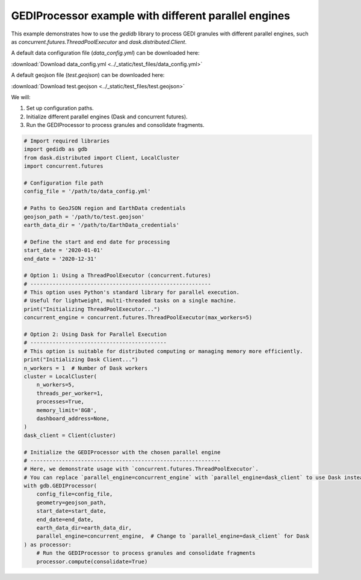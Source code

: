 
.. DO NOT EDIT.
.. THIS FILE WAS AUTOMATICALLY GENERATED BY SPHINX-GALLERY.
.. TO MAKE CHANGES, EDIT THE SOURCE PYTHON FILE:
.. "auto_examples/data_processor.py"
.. LINE NUMBERS ARE GIVEN BELOW.

.. only:: html

    .. note::
        :class: sphx-glr-download-link-note

        :ref:`Go to the end <sphx_glr_download_auto_examples_data_processor.py>`
        to download the full example code.

.. rst-class:: sphx-glr-example-title

.. _sphx_glr_auto_examples_data_processor.py:


GEDIProcessor example with different parallel engines
=======================================================

This example demonstrates how to use the `gedidb` library to process GEDI granules 
with different parallel engines, such as `concurrent.futures.ThreadPoolExecutor` and `dask.distributed.Client`.

A default data configuration file (`data_config.yml`) can be downloaded here:

:download:`Download data_config.yml <../_static/test_files/data_config.yml>`

A default geojson file (`test.geojson`) can be downloaded here:

:download:`Download test.geojson <../_static/test_files/test.geojson>`


We will:

1. Set up configuration paths.
2. Initialize different parallel engines (Dask and concurrent futures).
3. Run the GEDIProcessor to process granules and consolidate fragments.

.. GENERATED FROM PYTHON SOURCE LINES 24-76

.. code-block:: Python


    # Import required libraries
    import gedidb as gdb
    from dask.distributed import Client, LocalCluster
    import concurrent.futures

    # Configuration file path
    config_file = '/path/to/data_config.yml'

    # Paths to GeoJSON region and EarthData credentials
    geojson_path = '/path/to/test.geojson'
    earth_data_dir = '/path/to/EarthData_credentials'

    # Define the start and end date for processing
    start_date = '2020-01-01'
    end_date = '2020-12-31'

    # Option 1: Using a ThreadPoolExecutor (concurrent.futures)
    # ---------------------------------------------------------
    # This option uses Python's standard library for parallel execution.
    # Useful for lightweight, multi-threaded tasks on a single machine.
    print("Initializing ThreadPoolExecutor...")
    concurrent_engine = concurrent.futures.ThreadPoolExecutor(max_workers=5)

    # Option 2: Using Dask for Parallel Execution
    # -------------------------------------------
    # This option is suitable for distributed computing or managing memory more efficiently.
    print("Initializing Dask Client...")
    n_workers = 1  # Number of Dask workers
    cluster = LocalCluster(
        n_workers=5,
        threads_per_worker=1,
        processes=True,
        memory_limit='8GB',
        dashboard_address=None,
    )
    dask_client = Client(cluster)

    # Initialize the GEDIProcessor with the chosen parallel engine
    # ------------------------------------------------------------
    # Here, we demonstrate usage with `concurrent.futures.ThreadPoolExecutor`. 
    # You can replace `parallel_engine=concurrent_engine` with `parallel_engine=dask_client` to use Dask instead.
    with gdb.GEDIProcessor(
        config_file=config_file,
        geometry=geojson_path,
        start_date=start_date,
        end_date=end_date,
        earth_data_dir=earth_data_dir,
        parallel_engine=concurrent_engine,  # Change to `parallel_engine=dask_client` for Dask
    ) as processor:
        # Run the GEDIProcessor to process granules and consolidate fragments
        processor.compute(consolidate=True)


.. _sphx_glr_download_auto_examples_data_processor.py:

.. only:: html

  .. container:: sphx-glr-footer sphx-glr-footer-example

    .. container:: sphx-glr-download sphx-glr-download-jupyter

      :download:`Download Jupyter notebook: data_processor.ipynb <data_processor.ipynb>`

    .. container:: sphx-glr-download sphx-glr-download-python

      :download:`Download Python source code: data_processor.py <data_processor.py>`

    .. container:: sphx-glr-download sphx-glr-download-zip

      :download:`Download zipped: data_processor.zip <data_processor.zip>`


.. only:: html

 .. rst-class:: sphx-glr-signature

    `Gallery generated by Sphinx-Gallery <https://sphinx-gallery.github.io>`_
